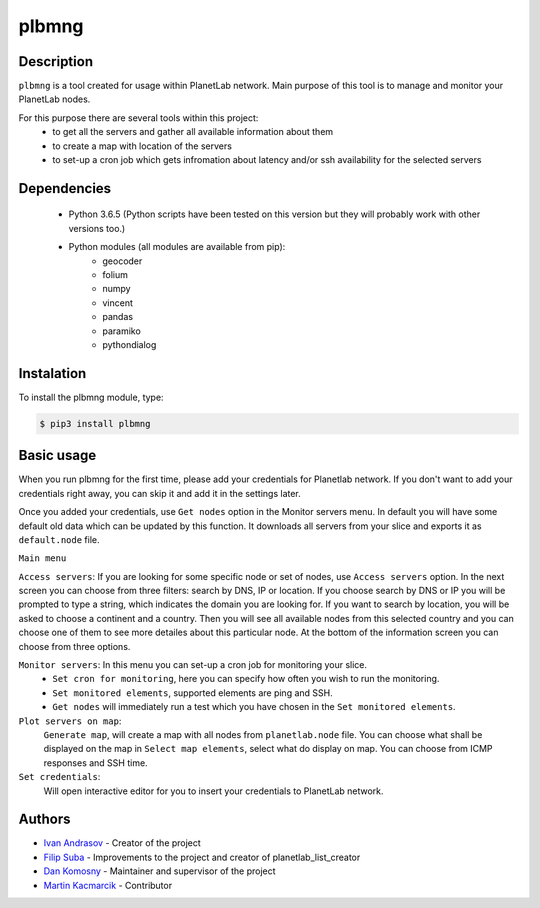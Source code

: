 ======
plbmng
======

Description
-----------
``plbmng`` is a tool created for usage within PlanetLab network. Main purpose of this tool is to manage and monitor your PlanetLab nodes. 

For this purpose there are several tools within this project:
        - to get all the servers and gather all available information about them
        - to create a map with location of the servers
        - to set-up a cron job which gets infromation about latency and/or ssh availability for the selected servers

Dependencies
------------
        - Python 3.6.5 (Python scripts have been tested on this version but they will probably work with other versions too.)
        - Python modules (all modules are available from pip):
                - geocoder
                - folium
                - numpy
                - vincent
                - pandas
		- paramiko
		- pythondialog

Instalation
-----------
To install the plbmng module, type:

.. code-block:: bash

         $ pip3 install plbmng

Basic usage
-----------
When you run plbmng for the first time, please add your credentials for Planetlab network. If you don't want to add your credentials right away, you can skip it and add it in the settings later.

Once you added your credentials, use ``Get nodes`` option in the Monitor servers menu. In default you will have some default old data which can be updated by this function. It downloads all servers from your slice and exports it as ``default.node`` file.

``Main menu``

``Access servers``: If you are looking for some specific node or set of nodes, use ``Access servers`` option. In the next screen you can choose from three filters: search by DNS, IP or location. If you choose search by DNS or IP you will be prompted to type a string, which indicates the domain you are looking for. If you want to search by location, you will be asked to choose a continent and a country. Then you will see all available nodes from this selected country and you can choose one of them to see more detailes about this particular node. At the bottom of the information screen you can choose from three options. 

``Monitor servers``: In this menu you can set-up a cron job for monitoring your slice. 
                 -  ``Set cron for monitoring``, here you can specify how often you wish to run the monitoring. 
                 -  ``Set monitored elements``, supported elements are ping and SSH.
                 -  ``Get nodes`` will immediately run a test which you have chosen in the ``Set monitored elements``.

``Plot servers on map``:
             ``Generate map``, will create a map with all nodes from ``planetlab.node`` file. You can choose what shall be displayed on the map in ``Select map elements``, select what do display on map. You can choose from ICMP responses and SSH time.
``Set credentials``:
		  Will open interactive editor for you to insert your credentials to PlanetLab network. 

Authors
-------

- `Ivan Andrasov`_ - Creator of the project
- `Filip Suba`_ - Improvements to the project and creator of planetlab_list_creator
- `Dan Komosny`_ - Maintainer and supervisor of the project
- `Martin Kacmarcik`_ - Contributor


.. _`Ivan Andrasov`: https://github.com/Andrasov
.. _`Filip Suba`: https://github.com/fsuba
.. _`Dan Komosny`: https://www.vutbr.cz/en/people/dan-komosny-3065
.. _`Martin Kacmarcik`: https://github.com/xxMAKMAKxx
